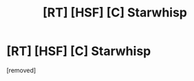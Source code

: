 #+TITLE: [RT] [HSF] [C] Starwhisp

* [RT] [HSF] [C] Starwhisp
:PROPERTIES:
:Score: 1
:DateUnix: 1471781288.0
:DateShort: 2016-Aug-21
:END:
[removed]

